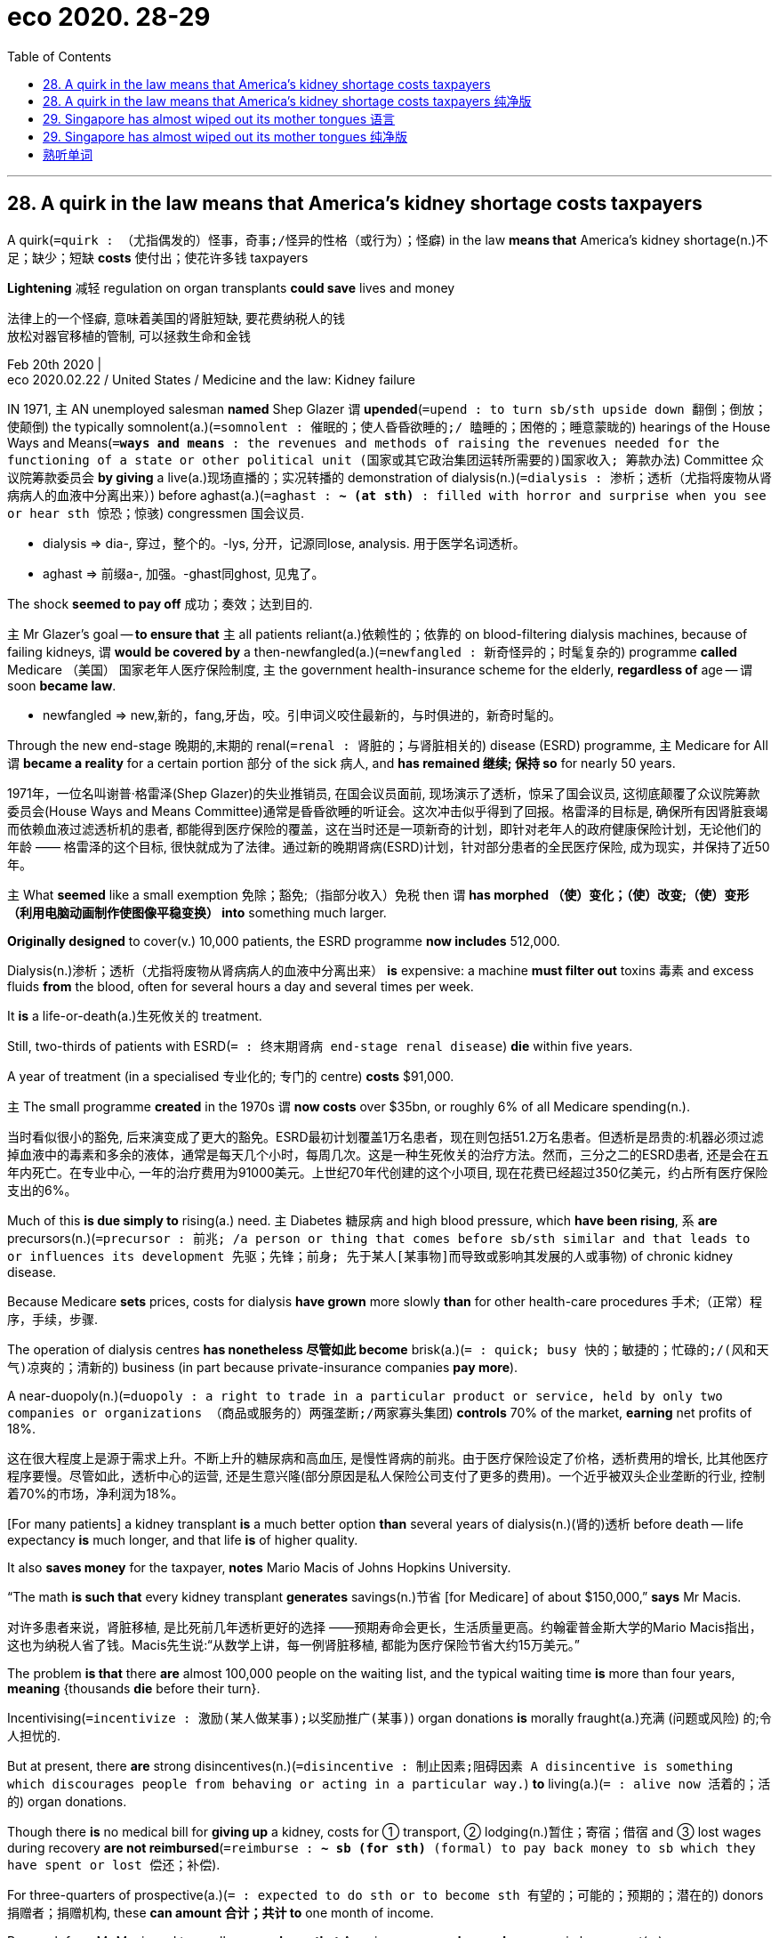 
= eco 2020. 28-29
:toc:

---

== 28. A quirk in the law means that America’s kidney shortage costs taxpayers

A quirk(`=quirk : （尤指偶发的）怪事，奇事;/怪异的性格（或行为）；怪癖`) in the law *means that* America’s kidney shortage(n.)不足；缺少；短缺 *costs* 使付出；使花许多钱 taxpayers

*Lightening* 减轻 regulation on organ transplants *could save* lives and money

法律上的一个怪癖, 意味着美国的肾脏短缺, 要花费纳税人的钱 +
放松对器官移植的管制, 可以拯救生命和金钱

Feb 20th 2020 | +
eco 2020.02.22 / United States / Medicine and the law: Kidney failure



IN 1971, `主` AN unemployed salesman *named* Shep Glazer `谓` *upended*(`=upend : to turn sb/sth upside down 翻倒；倒放；使颠倒`) the typically somnolent(a.)(`=somnolent : 催眠的；使人昏昏欲睡的;/ 瞌睡的；困倦的；睡意蒙眬的`) hearings of the House Ways and Means(`=*ways and means* : the revenues and methods of raising the revenues needed for the functioning of a state or other political unit (国家或其它政治集团运转所需要的)国家收入; 筹款办法`)  Committee 众议院筹款委员会 *by giving* a live(a.)现场直播的；实况转播的 demonstration of dialysis(n.)(`=dialysis : 渗析；透析（尤指将废物从肾病病人的血液中分离出来）`) before aghast(a.)(`=aghast : *~ (at sth)* : filled with horror and surprise when you see or hear sth 惊恐；惊骇`) congressmen 国会议员.

====
- dialysis => dia-, 穿过，整个的。-lys, 分开，记源同lose, analysis. 用于医学名词透析。
- aghast => 前缀a-, 加强。-ghast同ghost, 见鬼了。
====

The shock *seemed to pay off* 成功；奏效；达到目的.

`主` Mr Glazer’s goal -- *to ensure that* `主` all patients reliant(a.)依赖性的；依靠的 on blood-filtering dialysis machines, because of failing kidneys, `谓` *would be covered by* a then-newfangled(a.)(`=newfangled : 新奇怪异的；时髦复杂的`) programme *called* Medicare （美国） 国家老年人医疗保险制度, `主` the government health-insurance scheme for the elderly, *regardless of* age -- `谓` soon *became law*.

====
- newfangled => new,新的，fang,牙齿，咬。引申词义咬住最新的，与时俱进的，新奇时髦的。
====

Through the new end-stage 晚期的,末期的 renal(`=renal : 肾脏的；与肾脏相关的`) disease (ESRD) programme, `主` Medicare for All `谓` *became a reality* for a certain portion 部分 of the sick 病人, and *has remained 继续; 保持 so* for nearly 50 years.

1971年，一位名叫谢普·格雷泽(Shep Glazer)的失业推销员, 在国会议员面前, 现场演示了透析，惊呆了国会议员, 这彻底颠覆了众议院筹款委员会(House Ways and Means Committee)通常是昏昏欲睡的听证会。这次冲击似乎得到了回报。格雷泽的目标是, 确保所有因肾脏衰竭而依赖血液过滤透析机的患者, 都能得到医疗保险的覆盖，这在当时还是一项新奇的计划，即针对老年人的政府健康保险计划，无论他们的年龄 —— 格雷泽的这个目标, 很快就成为了法律。通过新的晚期肾病(ESRD)计划，针对部分患者的全民医疗保险, 成为现实，并保持了近50年。

`主` What *seemed* like a small exemption 免除；豁免;（指部分收入）免税 then `谓` *has morphed （使）变化；（使）改变;（使）变形（利用电脑动画制作使图像平稳变换） into* something much larger.

*Originally designed* to cover(v.) 10,000 patients, the ESRD programme *now includes* 512,000.

Dialysis(n.)渗析；透析（尤指将废物从肾病病人的血液中分离出来） *is* expensive: a machine *must filter out* toxins 毒素 and excess fluids *from* the blood, often for several hours a day and several times per week.

It *is* a life-or-death(a.)生死攸关的 treatment.

Still, two-thirds of patients with ESRD(`= : 终末期肾病 end-stage renal disease`) *die* within five years.

A year of treatment (in a specialised 专业化的; 专门的 centre) *costs* $91,000.

`主` The small programme *created* in the 1970s `谓` *now costs* over $35bn, or roughly 6% of all Medicare spending(n.).

当时看似很小的豁免, 后来演变成了更大的豁免。ESRD最初计划覆盖1万名患者，现在则包括51.2万名患者。但透析是昂贵的:机器必须过滤掉血液中的毒素和多余的液体，通常是每天几个小时，每周几次。这是一种生死攸关的治疗方法。然而，三分之二的ESRD患者, 还是会在五年内死亡。在专业中心, 一年的治疗费用为91000美元。上世纪70年代创建的这个小项目, 现在花费已经超过350亿美元，约占所有医疗保险支出的6%。

Much of this *is due simply to* rising(a.) need. `主` Diabetes 糖尿病 and high blood pressure, which *have been rising*, `系` *are* precursors(n.)(`=precursor : 前兆; /a person or thing that comes before sb/sth similar and that leads to or influences its development 先驱；先锋；前身; 先于某人[某事物]而导致或影响其发展的人或事物`) of chronic kidney disease.

Because Medicare *sets* prices, costs for dialysis *have grown* more slowly *than* for other health-care procedures 手术;（正常）程序，手续，步骤.

The operation of dialysis centres *has nonetheless 尽管如此 become* brisk(a.)(`= : quick; busy 快的；敏捷的；忙碌的;/(风和天气)凉爽的；清新的`) business (in part because private-insurance companies *pay more*).

A near-duopoly(n.)(`=duopoly : a right to trade in a particular product or service, held by only two companies or organizations （商品或服务的）两强垄断;/两家寡头集团`) *controls* 70% of the market, *earning* net profits of 18%.

这在很大程度上是源于需求上升。不断上升的糖尿病和高血压, 是慢性肾病的前兆。由于医疗保险设定了价格，透析费用的增长, 比其他医疗程序要慢。尽管如此，透析中心的运营, 还是生意兴隆(部分原因是私人保险公司支付了更多的费用)。一个近乎被双头企业垄断的行业, 控制着70%的市场，净利润为18%。

[For many patients] a kidney transplant *is* a much better option *than* several years of dialysis(n.)(肾的)透析 before death -- life expectancy *is* much longer, and that life *is* of higher quality.

It also *saves money* for the taxpayer, *notes* Mario Macis of Johns Hopkins University.

“The math *is such that* every kidney transplant *generates* savings(n.)节省 [for Medicare] of about $150,000,” *says* Mr Macis.

对许多患者来说，肾脏移植, 是比死前几年透析更好的选择 ——预期寿命会更长，生活质量更高。约翰霍普金斯大学的Mario Macis指出，这也为纳税人省了钱。Macis先生说:“从数学上讲，每一例肾脏移植, 都能为医疗保险节省大约15万美元。”

The problem *is that* there *are* almost 100,000 people on the waiting list, and the typical waiting time *is* more than four years, *meaning* {thousands *die* before their turn}.

Incentivising(`=incentivize : 激励(某人做某事);以奖励推广(某事)`) organ donations *is* morally fraught(a.)充满 (问题或风险) 的;令人担忧的.

But at present, there *are* strong disincentives(n.)(`=disincentive : 制止因素;阻碍因素 A disincentive is something which discourages people from behaving or acting in a particular way.`) *to* living(a.)(`= : alive now 活着的；活的`) organ donations.

Though there *is* no medical bill for *giving up* a kidney, costs for ① transport, ② lodging(n.)暂住；寄宿；借宿 and ③ lost wages during recovery *are not reimbursed*(`=reimburse : *~ sb (for sth)* (formal) to pay back money to sb which they have spent or lost 偿还；补偿`).

For three-quarters of prospective(a.)(`= : expected to do sth or to become sth 有望的；可能的；预期的；潜在的`) donors 捐赠者；捐赠机构, these *can amount 合计；共计 to* one month of income.

Research from Mr Macis and two colleagues *shows that* Americans *are much more keen on* reimbursement(n.)(`=reimbursement : 赔付;偿付;赔偿 If you receive reimbursement for money that you have spent, you get your money back, for example because the money should have been paid by someone else.`) if *it is offered by* a public agency -- *as opposed to* （表示对比）而，相对于 direct purchase -- and if it *meaningfully*(`= : serious and important 严肃的；重要的；重大的`) *increases* the supply of organs.

问题是, 有将近10万人在等待的名单上，通常的等待时间, 超过四年，这意味着, 成千上万的人在轮到他们之前, 就死了。鼓励器官捐献, 在道德上令人担忧。但目前，活体器官捐献, 存在很大的障碍。虽然不用支付捐献肾脏时的医疗费用，但在康复期间的交通、住宿和工资损失, 都不会得到补偿。对于四分之三的潜在捐赠者来说，这相当于一个月的收入。Macis先生和他的两位同事的研究表明，如果由公共机构来提供补偿，而不是直接购买，并且如果它有意义地增加了器官的供应，美国人就会更热衷于报销。

The curious 稀奇古怪；奇特；不寻常 case of the kidney *gives* a few insights into the larger workings of the American health-care system.

Small, fossilised 化石化 provisions （法律或协议的）条文，条款，规定 *morph （使）变化；（使）改变;（使）变形（利用电脑动画制作使图像平稳变换）into* huge programmes [decades later].

Government influence over prices *may limit* overall growth in costs, but *can coincide with*(`=coincide : *~ (with sth/sb)* : (of two or more events 两件或更多的事情) to take place at the same time 同时发生`) abnormally high profits for a few operators(`= : a person or company that runs a particular business （某企业的）经营者，专业公司`).

And comparatively clear ideas for *reducing* billions in costs while *improving* thousands of lives *can go* ignored [for years].

肾脏这个奇怪的例子, 让我们对美国医疗系统的运作有了一些了解。小而僵化的规定在几十年后, 演变成巨大的计划。政府对价格的影响, 可能会限制成本的整体增长，但同时也会给一些运营商带来不正常的高额利润。在减少数十亿成本的同时, 改善数千人生活的 相对清晰的想法, 可能会被忽视多年。

---

== 28. A quirk in the law means that America’s kidney shortage costs taxpayers 纯净版

Lightening regulation on organ transplants could save lives and money

Feb 20th 2020 |


IN 1971, `主` AN unemployed salesman *named* Shep Glazer `谓` *upended* the typically somnolent(a.) hearings of the House Ways and Means Committee *by giving* a live demonstration of dialysis before aghast(a.) congressmen. The shock *seemed* to pay off. Mr Glazer’s goal -- *to ensure that* `主` all patients reliant(a.) on blood-filtering dialysis machines, because of failing kidneys, `谓` *would be covered* by a then-newfangled programme *called* Medicare, `主` the government health-insurance scheme for the elderly, *regardless of* age -- `谓` *soon became law*. Through the new end-stage renal(a.) disease (ESRD) programme, Medicare for All *became a reality* for a certain portion of the sick, and *has remained so* for nearly 50 years.

`主` What *seemed* like a small exemption [then] `谓` *has morphed into* something much larger. *Originally designed* to cover(v.) 10,000 patients, the ESRD programme *now includes* 512,000. Dialysis *is* expensive: a machine *must filter out* toxins and excess fluids *from the blood*, often for several hours a day and several times per week. It *is* a life-or-death treatment. Still, two-thirds of patients with ESRD *die(v.) [within five years]*. A year of treatment in a specialised centre *costs* $91,000. `主` The small programme *created* in the 1970s `谓` *now costs* over $35bn, or roughly 6% of all Medicare spending.

Much of this *is due simply to* rising need. `主` Diabetes and high blood pressure, which *have been rising*, `系` *are* precursors of chronic kidney disease. Because Medicare *sets prices*, costs for dialysis *have grown* more slowly *than* for other health-care procedures. The operation of dialysis centres *has nonetheless become* brisk business (*in part because* private-insurance companies *pay more*). A near-duopoly *controls* 70% of the market, *earning* net profits of 18%.

[For many patients] a kidney transplant *is* a much better option *than* several years of dialysis before death -- life expectancy *is* much longer, and that life *is* of higher quality. It *also saves money* for the taxpayer, *notes* Mario Macis of Johns Hopkins University. “The math *is such that* every kidney transplant *generates* savings(n.) [for Medicare] of about $150,000,” *says* Mr Macis.

The problem *is that* there *are* almost 100,000 people on the waiting list, and the typical waiting time *is* more than four years, *meaning* {thousands *die* before their turn}. `主` *Incentivising* organ donations `系` *is* morally fraught(a.). But at present, there *are* strong disincentives(n.) to living(a.) organ donations. Though there *is* no medical bill *for* giving up a kidney, costs(n.) for transport, lodging and lost wages during recovery *are not reimbursed*. For three-quarters of prospective donors, these *can amount to* one month of income. Research from Mr Macis and two colleagues *shows that* {Americans *are much more keen on* reimbursement if *it is offered* by a public agency -- *as opposed to* direct purchase -- and if it *meaningfully increases* the supply of organs}.

The curious case of the kidney *gives a few insights into* the larger workings of the American health-care system. Small, fossilised(a.) provisions *morph into* huge programmes [decades later]. Government influence over prices *may limit* overall growth in costs, but *can coincide with* abnormally high profits for a few operators. And `主` comparatively clear ideas for *reducing* billions in costs while *improving* thousands of lives `谓` *can go [ignored]* for years.

---

== 29. Singapore has almost wiped out its mother tongues 语言

Elderly speakers of Cantonese(`=cantonese :  粤语；广东话`), Hakka(`=hakka : 客家话`) and Hokkien 福建话; 闽南话 *sometimes cannot talk to* their own grandchildren

新加坡几乎消灭了它的母语 +
讲广东话、客家话和闽南话的老年人, 有时不能和自己的孙辈说话

Feb 22nd 2020 | +
eco 2020.02.22 / Asia / Banyan: Mandarins for Mandarin


WHEN SANDY, a young Chinese Singaporean(`=Singaporean : 新加坡人;新加坡裔人`), *learned that* her grandmother *was* terminally(ad.)晚期的；不治的；致命的 ill, she *signed up for* 报名（参加课程） a workshop(`= : a period of discussion and practical work on a particular subject, in which a group of people share their knowledge and experience 研讨会；讲习班`) in the Hokkien language *run by* LearnDialect.sg, a social enterprise *founded* to help(v.) Singaporeans *communicate with* the city-state’s older Chinese residents -- *including* within 在…里;在…内部 their own families.

Sandy *is fluent(a.)（尤指外语）流利，文字流畅 in* English and Mandarin, the official “mother tongue” of Chinese Singaporeans.

Her grandmother *spoke little of* either. Before she *died*, Sandy *thrilled* 使非常兴奋；使非常激动 her *by asking* in Hokkien, “What *was* your childhood like?” She *was even able(a.) to understand* some of the answer.

当年轻的华裔新加坡人桑迪(SANDY), 得知祖母病入膏肓时，她报名参加了一个闽南语研讨会。LearnDialect.sg 是一家社会企业，旨在帮助新加坡人, 与这个城市国家的中国老人沟通，包括与他们的家人沟通。她的英语和普通话都很流利，普通话是新加坡华人的官方“母语”。她的祖母对这两个人都说得很少。在她死前，桑迪用福建话问她:“你的童年是什么样子的?” 她甚至能理解她祖母的一些回答。

Their language barrier *was* the product of decades of linguistic 语言的；语言学的 engineering. English *has been* the language of instruction  教授；教导；传授 in nearly all schools since 1987, *to reinforce* 加强;增强 Singapore’s global competitive edge （微弱的）优势.

But, *depending on* ethnicity(`=ethnicity : the fact of belonging to a particular race 种族渊源；种族特点`), pupils *study* a second language -- typically Mandarin, Malay(`=Malay : 马来语; 马来人; 马来西亚的;马来人的;马来语的;马来文化的`) or Tamil 泰米尔人（居住在印度南部泰米尔纳德邦和斯里兰卡）;泰米尔语.

These *are *intended*(v.)打算；计划；想要, *as* Lisa Lim of the University of Sydney *puts it*, *to add* “cultural ballast(`=ballast : （船中保持平衡的）压舱物；（热气球的）镇重物`) ” vis-a-vis(`= : in relation to 关于；对于`) English.

In the case of 就……而言；至于；在……情况下 Mandarin, its acquisition （知识、技能等的）获得，得到 *has been reinforced* by the government’s annual “Speak Mandarin Campaign”, *started* in 1979.

====
- vis-a-vis : *in relation to* 关于；对于 +
-> Britain's role *vis-à-vis* the United States 英国对美国的作用 +
(2) *in comparison with* 和…相比；与…相较 +
-> It was felt that the company had an unfair advantage *vis-à-vis smaller companies elsewhere*. 人们感到, 这家公司与其他地方的小公司相比, 占有不公平的优势。
====

他们之间的语言障碍, 是几十年来的语言工程的产物。自1987年以来，几乎所有学校都将英语作为教学语言，以增强新加坡的全球竞争优势。但是，根据种族不同，学生们学习第二语言——通常是普通话、马来语或泰米尔语。正如悉尼大学(University of Sydney)的莉萨•林(Lisa Lim)所言，这些举措旨在为英语增添“文化压舱物”。就普通话而言，政府从1979年开始的年度“讲普通话运动”(Speak Mandarin Campaign)强化了对普通话教育的推广。

Mandarin （中文）普通话 *is* a standardised 标准化的 version of the language *spoken by* the people of the vast plains 平原 of northern China. Yet `主` hardly 几乎不；几乎没有 any of the Chinese (*from(`= : 这个from, 是个后面的 descended 组合成 be descended from sb`) whom* Singaporeans *are descended*(`=*be descended from sb* : 是某人的后裔`)) `谓` *hailed 下雹 from* 来自；出生于 there.

They *came instead from* the southern provinces of Fujian, Guangdong and Hainan, and *so spoke* different languages: Hokkien 福建话, Cantonese and Hakka 客家语, *along with* two Hokkien-related tongues, Teochew 潮州话 and Hainanese 海南语.

普通话, 是中国北方平原上, 人们所说语言的标准化版本。然而，后裔是新加坡人的他们的中国祖先中, 几乎没有来是自于华北平原地区的。新加坡人的中国祖先, 来自于南方的福建、广东和海南，因此他们说着完全不同于北方普通话的语言:闽南语、广东话和客家话，以及两种与闽南语相关的语言，潮州语和海南语。

The Speak Mandarin Campaign *sought to destroy* Chinese Singaporeans’ real mother tongues, first *by demeaning*(`=demean : 贬低；贬损；使失尊严`) them *as* provincial 省份的 “dialects”(`=dialect : 地方话；土话；方言`) of Mandarin when they *are* in fact mutually 相互地；彼此；共同地 unintelligible 难以理解的；难懂的 languages *as different as* English, German and Danish.

`主` Lee Kuan Yew, Singapore’s founding 建立，兴建（城镇或国家） father, who *started* learning Chinese in his 30s, `谓` *promoted* 促进；推动 the now discredited 使不可信;证实…是假的 notion 看法;观念;理念 that humans *have* a tightly limited capacity for language: Hokkien and all the rest *undermined* 逐渐削弱（信心、权威等）；使逐步减少效力 the official bilingualism(n.)(`=bilingualism : 能说两种语言的能力；双语能力`) by *hogging*(`=hog : to use or keep most of sth yourself and stop others from using or having it 多占；独占;/（尤指喂肥供食用的）猪`) chunks(`= : a fairly large amount of sth 相当大的量`) of children’s memories.

Further, the great tidier(n.)(`=整理房间的人 : a person who tidies`)) *disliked* the diversity(n.) 多样性；多样化 *embodied*(`= : to include or contain sth 包括；包含；收录`) in these languages /and *wanted to forge* 锻造；制作 a single Chinese identity -- reason(n.) enough *to foist on*(`=*foist sb/sth on/upon sb* : 强迫接受；把…强加于`) Chinese Singaporeans an alien language.

Lee *also thought* that China’s opening(n.) *promised* 使很可能；预示 riches *to* those who *could speak* its official language.

说华语运动旨在摧毁新加坡华裔的真正母语，首先把它们贬低为华语的省级“方言”，而实际上它们是像英语、德语和丹麦语一样互不相通的语言。新加坡开国元勋李光耀(Lee Kuan Yew)在30多岁时, 开始学习中文，他宣扬了一个现在已经不可信的概念，即人类的语言能力非常有限：闽南语和其他所有方言, 通过抢占儿童的大量记忆，破坏了官方的双语制度。此外，这位伟大的整理师, 不喜欢这些语言中体现的多样性，他想要打造一个单一的华人身份 -- 这个理由足以将一种外的国语言, 强加给新加坡华人身上。李光耀还认为，中国的改革开放, 很可能会给那些会说官方汉语的人, 带来财富。

So dialects 方言 *were disparaged*(`=disparage : 贬低；轻视`). [In the early 1980s] television and radio programming in these languages *all but 除…之外全部都 disappeared*, *cutting* （割断绳子、某物等）让（某人）逃跑，释放 many people adrift(a.)漂浮；漂流; 漫无目的；随波逐流；漂泊无依.

====
- disparage => par: equal,平等
====

“`主` *To speak* dialect [with your child],” the government *warned*, “`系` *is* to ruin his future.”

By the campaign’s own yardsticks(`=yardstick : （好坏或成败的）衡量标准；准绳`), the success *is* striking 引人注目的；异乎寻常的；显著的.

The use of Chinese vernaculars(n.)(`=vernacular : 方言;土语;地方话`) at home *has collapsed*, *from* 76% of Chinese households  一家人；家庭；同住一所房子的人 in 1980 *to* 16% in 2015. Over the same period, the use of Mandarin *rose*, *from* 13% of Chinese households *to* 46%.

But the linguistic engineering *has had* an unintended 非计划的；无意的；无心的 consequence: the use of English *is now increasing faster*, especially among younger families: over 70% of households with children at primary(a.)初等教育的；小学教育的 school *use* it *as* their main language, *undermining* Mandarin and vernaculars.

所以, 新加坡的方言被贬低了。在20世纪80年代早期，这些语言的电视和广播节目, 几乎消失了，这让许多人感到茫然不知所措。政府警告说, “和你的孩子说方言，会毁了他的未来。” 按照竞选活动自己的标准，这次成功是惊人的。在家中使用汉语白话的比例大幅下降，从1980年的76%下降到2015年的16%。同期，使用普通话的家庭, 从13%上升到46%。 +
但语言工程, 也产生了一个意想不到的后果: 英语的使用, 现在增长得更快了，尤其是在较年轻的家庭中: 有孩子在上小学的家庭中, 有超过70%的比例, 是把英语作为他们的主要学习语言，这削弱了对普通话和方言的学习。

And *so* a debate about the costs of language policies *has grown* since Lee’s death in 2015.

The same year, the 50th anniversary 周年纪念日 of the nation’s founding *was accompanied 伴随；和…一起发生（或同时存在）by* an outpouring(n.)（感情的）迸发，倾泻 of sentimentality(`=sentimentality : 感伤情调；多愁善感`) over Singapore’s roots.

[These days] officials *are a bit readier* to tolerate Singapore’s linguistic variety.

Lee Kuan Yew *once called* Singlish(`= : Singapore English 新加坡英语`), the country’s vibrant(a.)充满生机的；生气勃勃的；精力充沛的;（色彩）明亮的，鲜亮的 mash-up 集锦歌 （由若干不同类型歌曲中选取精华结合写成新歌） of English, Malay 马来语 and Chinese vernaculars, `宾补` a “handicap” 障碍；阻碍.

Lee’s son, the prime minister, Lee Hsien Loong 李显龙, *claims* to be proud of Singapore’s unique form of Mandarin.

For instance, the Malay for “market”, pasar(`= : 源自马来语, 市场、集市`), *has been imported as* ba sha. That *would be* unintelligible 难以理解的；晦涩难懂的 to a mainland Chinese. Yet that only *highlights* 突出；强调 a paradox 悖论 Mr Lee *does not acknowledge*.

On the one hand, he *praises* Singaporean Mandarin because it *supposedly 据信；据传；据说 reinforces* a Chinese Singaporean identity.

On the other, he *frets about* 苦恼；烦躁；焦虑不安 others *stealing* a march 行进；行军; 稳步发展；稳步前进 in China *because of* their more fluent Mandarin.

因此，自从李在2015年去世后，关于语言政策成本的争论, 就愈演愈烈。同年，在新加坡建国50周年之际，人们对新加坡的根, 产生了浓厚的感情。如今，官员们对新加坡语言的多样性, 已经有所准备。李光耀(Lee Kuan Yew)曾把新加坡式英语(Singlish)称为“障碍”。新加坡式英语, 是新加坡充满活力的英语、马来语和汉语方言的混合体。李光耀的儿子、新加坡总理李显龙(Lee Hsien Loong)声称，他为新加坡独特的普通话感到自豪。例如，马来语的“市场”(market)，帕萨(pasar)，已经被进口说成为“巴刹”。这对中国大陆人来说是难以理解的。然而，这只是突显了一个李先生不承认的悖论。一方面，他称赞新加坡的普通话，因为据说它强化了新加坡华人的身份。另一方面，他也担心其他人会因为普通话更流利而抢在中国市场的先机。

Meanwhile, younger Singaporeans *are embracing* former mother tongues.

Ski Yeo and Eugene Lee *were motivated*(`= : to make sb want to do sth, especially sth that involves hard work and effort 推动…甘愿苦干；激励；激发`) *to found* 创办，成立，建立; LearnDialect.sg *upon* seeing(v.) an elderly Cantonese-speaker in a nursing 护理；看护 home *struggle to communicate 传达，传递（想法、感情、思想等） that* she was cold.

Health workers *have signed up to* their courses, while others *want to say the right things* [at family gatherings] over the lunar new year.

There *is* an uptick(n.)小幅增加 in Hokkien television programming. And everyone *admits that* effete(a.)(`=effete : weak; without the power that it once had 衰弱的；衰败的；丧失权力的`) Mandarin *is* useless for swearing 诅咒语；骂人的话；脏话.

与此同时，年轻的新加坡人正在拥抱以前的母语。Ski Yeo 和 Eugene Lee 创办了 LearnDialect.sg 网站, 是源于他们在一家疗养院, 看到一位说粤语的老人, 很难告诉护工说"她很冷". 很多医护工作者都报名参加了他们的课程. 还有些人来参加, 只是为了能在新年的家人聚会上, 说出正确的母语语言.  +
福建话的电视节目, 数量也上升了。每个人都承认，用蹩脚的普通话来骂人, 毫无用处。

---

== 29. Singapore has almost wiped out its mother tongues 纯净版

Elderly speakers of Cantonese, Hakka and Hokkien *sometimes cannot talk to* their own grandchildren

Feb 22nd 2020 |


WHEN SANDY, a young Chinese Singaporean, *learned that* her grandmother *was* terminally ill, she *signed up for* a workshop in the Hokkien language *run by* LearnDialect.sg, a social enterprise *founded* to help Singaporeans *communicate with* the city-state’s older Chinese residents -- *including* within their own families. Sandy *is fluent in* English and Mandarin, the official “mother tongue” of Chinese Singaporeans. Her grandmother *spoke little of* either. Before she *died*, Sandy *thrilled* her *by asking* [in Hokkien], “What *was* your childhood like?” She *was even able to understand* some of the answer.

Their language barrier *was* the product of decades of linguistic engineering. English *has been* the language of instruction [in nearly all schools] since 1987, *to reinforce* Singapore’s global competitive edge. But, [*depending on* ethnicity], pupils *study* a second language -- typically Mandarin, Malay or Tamil. These *are intended*(v.), *as* Lisa Lim of the University of Sydney *puts it*, *to add* “cultural ballast” vis-a-vis English. In the case of Mandarin, its acquisition *has been reinforced* by the government’s annual “Speak Mandarin Campaign”, *started* in 1979.

Mandarin *is* a standardised version of the language *spoken by* the people of the vast plains of northern China. Yet `主` hardly any of the Chinese (*from whom* Singaporeans *are descended*) `谓` *hailed from* there. They *came [instead] from* the southern provinces of Fujian, Guangdong and Hainan, and *so spoke* different languages: Hokkien, Cantonese and Hakka, *along with* two Hokkien-related tongues, Teochew and Hainanese.

The Speak Mandarin Campaign *sought to destroy* Chinese Singaporeans’ real mother tongues, first by *demeaning* them *as* provincial “dialects” of Mandarin when they *are* in fact mutually unintelligible languages *as different as* English, German and Danish. Lee Kuan Yew, Singapore’s founding father, who *started learning Chinese* in his 30s, *promoted* the now discredited(a.) notion(n.) that humans *have a tightly limited capacity* for language: Hokkien and all the rest *undermined*(v.) the official bilingualism *by hogging* chunks of children’s memories. Further, the great tidier(n.) *disliked* the diversity (*embodied in* these languages) /and *wanted to forge* a single Chinese identity -- reason(n.) *enough to foist on* Chinese Singaporeans an alien language. Lee *also thought that* China’s opening(n.) *promised* riches *to* those who could speak its official language.

So dialects *were disparaged*. [In the early 1980s] television and radio programming in these languages *all but disappeared*, *cutting* many people *adrift*(a.). “`主` *To speak* dialect *with your child*,” the government *warned*, “`系` *is* to ruin his future.” By the campaign’s own yardsticks(n.), the success *is* striking. The use of Chinese vernaculars at home *has collapsed*, *from* 76% of Chinese households in 1980 *to* 16% in 2015. Over the same period, the use of Mandarin *rose*, *from* 13% of Chinese households *to* 46%. But the linguistic engineering *has had* an unintended consequence: the use of English *is now increasing faster*, especially among younger families: over 70% of households with children at primary school *use* it *as* their main language, *undermining*(v.) Mandarin and vernaculars.

And *so* a debate about the costs of language policies *has grown* since Lee’s death in 2015. The same year, the 50th anniversary of the nation’s founding(n.) *was accompanied by* an outpouring(n.) of sentimentality over Singapore’s roots. [These days] officials *are* a bit readier *to tolerate* Singapore’s linguistic variety. Lee Kuan Yew *once called* Singlish, the country’s vibrant(a.) mash-up of English, Malay and Chinese vernaculars, 宾补 a “handicap”. Lee’s son, the prime minister, Lee Hsien Loong, *claims* to be proud of Singapore’s unique form of Mandarin. For instance, the Malay for “market”, pasar, *has been imported as* ba sha. *That would be unintelligible* to a mainland Chinese. Yet that only *highlights* a paradox Mr Lee *does not acknowledge*. On the one hand, he *praises* Singaporean Mandarin because it *supposedly reinforces* a Chinese Singaporean identity. On the other, he *frets about* others *stealing* a march in China *because of* their more fluent Mandarin.

Meanwhile, younger Singaporeans *are embracing* former mother tongues. Ski Yeo and Eugene Lee *were motivated* to found(v.) LearnDialect.sg upon *seeing* an elderly Cantonese-speaker in a nursing home *struggle to communicate that* she was cold. Health workers *have signed up to* their courses, while others *want to say the right things* at family gatherings over the lunar new year. *There is an uptick* in Hokkien television programming. And everyone *admits that* effete Mandarin *is useless for* swearing.



---

== 熟听单词


|===
|word |description
|quirk|
|upend|
|somnolent|
|*ways and means*|
|dialysis|
|aghast|
|newfangled|
|renal|
|precursor|
|duopoly|
|incentivize|
|disincentive|
|reimburse|
|reimbursement|
|coincide|

|---|---

|cantonese|
|hakka|
|Singaporean|
|ethnicity|
|Malay|
|ballast|
|*be descended from sb*|
|demean|
|dialect|
|bilingualism|
|hog|
|*foist sb/sth on/upon sb*|
|disparage|
|yardstick|
|vernacular|
|sentimentality|
|effete|

|===


---



